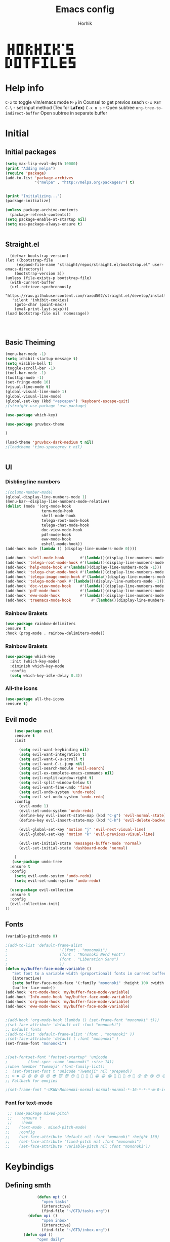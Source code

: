 #+title: Emacs config

#+AUTHOR: Horhik
#+BABEL: :cache no
#+PROPERTY: header-args:emacs-lisp :tangle init.el
#+begin_src
 █ █ █▀█ █▀▄ █ █ ▀█▀ █ █ ▀ █▀▀  
 █▀█ █ █ █▀▄ █▀█  █  █▀▄   ▀▀█  
 ▀ ▀ ▀▀▀ ▀ ▀ ▀ ▀ ▀▀▀ ▀ ▀   ▀▀▀  
█▀▄ █▀█ ▀█▀ █▀▀ ▀█▀ █   █▀▀ █▀▀
█ █ █ █  █  █▀▀  █  █   █▀▀ ▀▀█
▀▀  ▀▀▀  ▀  ▀   ▀▀▀ ▀▀▀ ▀▀▀ ▀▀▀
#+end_src
* Help info
  ~C-z~ to toggle vim/emacs mode
  ~M-p~ in Counsel to get previos seach
  ~C-x RET C-\~ - set input method (Tex for *LaTex*)
  ~C-x n s~ - Open subtree  
  ~org-tree-to-indirect-buffer~ Open subtree in separate buffer
* Initial
** Initial packages
#+begin_src emacs-lisp
  (setq max-lisp-eval-depth 10000)
  (print "Adding melpa")
  (require 'package)
  (add-to-list 'package-archives
               '("melpa" . "http://melpa.org/packages/") t)


  (print "Initializing...")
  (package-initialize)

  (unless package-archive-contents
    (package-refresh-contents))
  (setq package-enable-at-startup nil)
  (setq use-package-always-ensure t)


#+end_src
** Straight.el
#+begin_src emacs-lis
	(defvar bootstrap-version)
  (let ((bootstrap-file
       (expand-file-name "straight/repos/straight.el/bootstrap.el" user-emacs-directory))
      (bootstrap-version 5))
  (unless (file-exists-p bootstrap-file)
    (with-current-buffer
	(url-retrieve-synchronously
	 "https://raw.githubusercontent.com/raxod502/straight.el/develop/install.el"
	 'silent 'inhibit-cookies)
      (goto-char (point-max))
      (eval-print-last-sexp)))
  (load bootstrap-file nil 'nomessage))


  
#+end_src
** Basic Theiming
#+begin_src emacs-lisp
  (menu-bar-mode -1)
  (setq inhibit-startup-message t)
  (setq visible-bell t)
  (toggle-scroll-bar -1)
  (tool-bar-mode -1)
  (tooltip-mode -1)
  (set-fringe-mode 10)
  (visual-line-mode t)
  (global-visual-line-mode 1)
  (global-visual-line-mode)
  (global-set-key (kbd "<escape>") 'keyboard-escape-quit)
  ;(straight-use-package 'use-package)

  (use-package which-key)

  (use-package gruvbox-theme

  )

  (load-theme 'gruvbox-dark-medium t nil)
  ;(loadtheme 'timu-spacegrey t nil)


#+end_src
** UI

*** Disbling line numbers
#+begin_src emacs-lisp
  ;(column-number-mode)
  (global-display-line-numbers-mode 1)
  (menu-bar--display-line-numbers-mode-relative)
  (dolist (mode '(org-mode-hook
                  term-mode-hook
                  shell-mode-hook
                  telega-root-mode-hook
                  telega-chat-mode-hook
                  doc-view-mode-hook
                  pdf-mode-hook
                  eww-mode-hook
                  eshell-mode-hook))
  (add-hook mode (lambda () (display-line-numbers-mode 0))))

  (add-hook 'shell-mode-hook       #'(lambda()(display-line-numbers-mode -1)))
  (add-hook 'telega-root-mode-hook #'(lambda()(display-line-numbers-mode -1)))
  (add-hook 'help-mode-hook #'(lambda()(display-line-numbers-mode -1)))
  (add-hook 'telega-chat-mode-hook #'(lambda()(display-line-numbers-mode -1)))
  (add-hook 'telega-image-mode-hook #'(lambda()(display-line-numbers-mode -1)))
  (add-hook 'telega-mode-hook #'(lambda()(display-line-numbers-mode -1)))
  (add-hook 'doc-view-mode-hook    #'(lambda()(display-line-numbers-mode -1)))
  (add-hook 'pdf-mode-hook         #'(lambda()(display-line-numbers-mode -1)))
  (add-hook 'eww-mode-hook         #'(lambda()(display-line-numbers-mode -1)))
  (add-hook 'treemacs-mode-hook         #'(lambda()(display-line-numbers-mode -1)))
#+end_src

*** Rainbow Brakets
#+begin_src emacs-lisp
  (use-package rainbow-delimiters
  :ensure t
  :hook (prog-mode . rainbow-delimiters-mode))
#+end_src

*** Rainbow Brakets
#+begin_src emacs-lisp
  (use-package which-key
    :init (which-key-mode)
    :diminish which-key-mode
    :config
    (setq which-key-idle-delay 0.3))
#+end_src
*** All-the icons
#+begin_src emacs-lisp
  (use-package all-the-icons
  :ensure t)

#+end_src

** Evil mode
#+begin_src emacs-lisp
      (use-package evil
      :ensure t
      :init

        (setq evil-want-keybinding nil)
        (setq evil-want-integration t)
        (setq evil-want-C-u-scroll t)
        (setq evil-want-C-i-jump nil)
        (setq evil-search-module 'evil-search)
        (setq evil-ex-complete-emacs-commands nil)
        (setq evil-vsplit-window-right t)
        (setq evil-split-window-below t)
        (setq evil-want-fine-undo 'fine)
        (setq evil-undo-system 'undo-redo)
        (setq evil-set-undo-system 'undo-redo)
      :config
        (evil-mode 1)
        (evil-set-undo-system 'undo-redo)
        (define-key evil-insert-state-map (kbd "C-g") 'evil-normal-state)
        (define-key evil-insert-state-map (kbd "C-h") 'evil-delete-backward-chair-and-join)

        (evil-global-set-key 'motion "j" 'evil-next-visual-line)
        (evil-global-set-key 'motion "k" 'evil-previous-visual-line)

        (evil-set-initial-state 'messages-buffer-mode 'normal)
        (evil-set-initial-state 'dashboard-mode 'normal)

      )
     (use-package undo-tree
    :ensure t
    :config
      (setq evil-undo-system 'undo-redo)
      (setq evil-set-undo-system 'undo-redo)

    (use-package evil-collection
    :ensure t
    :config
    (evil-collection-init)
  ))
#+end_src

** Fonts
#+begin_src emacs-lisp
(variable-pitch-mode 0)

;(add-to-list 'default-frame-alist
;                       '((font . "mononoki")
;                       (font . "Mononoki Nerd Font")
;                       (font . "Liberation Sans")
;                       ))
(defun my/buffer-face-mode-variable ()
   "Set font to a variable width (proportional) fonts in current buffer"
   (interactive)
   (setq buffer-face-mode-face '(:family "mononoki" :height 100 :width semi-condensed))
   (buffer-face-mode))
(add-hook 'erc-mode-hook 'my/buffer-face-mode-variable)
(add-hook 'Info-mode-hook 'my/buffer-face-mode-variable)
(add-hook 'org-mode-hook 'my/buffer-face-mode-variable)
(add-hook 'eww-mode-hook 'my/buffer-face-mode-variable)
 

;(add-hook 'org-mode-hook (lambda () (set-frame-font "mononoki" t)))
;(set-face-attribute 'default nil :font "mononoki")
;; Default fonts
;(add-to-list 'default-frame-alist '(font . "mononoki" ))
;(set-face-attribute 'default t :font "mononoki" )
(set-frame-font "mononoki")


;(set-fontset-font "fontset-startup" 'unicode
;		  (font-spec :name "mononoki" :size 14))
;(when (member "Twemoji" (font-family-list))
;  (set-fontset-font t 'unicode "Twemoji" nil 'prepend))
;; ☺️ ☻ 😃 😄 😅 😆 😊 😎 😇 😈 😏 🤣 🤩 🤪 🥳 😁 😀 😂 🤠 🤡 🤑 🤓 🤖 😗 😚 😘 😙 😉 🤗 😍 🥰 🤤 😋 🤔 🤨 🧐 🤭 🤫 😯 🤐 😌 😖 😕 😳 😔 🤥 🥴 😮 😲 🤯 😩 😫 🥱 😪 😴 😵 ☹️ 😦 😞 😥 😟 😢 😭 🤢 🤮 😷 🤒 🤕 🥵 🥶 🥺 😬 😓 😰 😨 ;;😱 😒 😠 😡 😤 😣 😧 🤬 😸 😹 😺 😻 😼 😽 😾 😿 🙀 🙈 🙉 🙊 🤦 🤷 🙅 🙆 🙋 🙌 🙍 🙎 🙇 🙏 👯 💃 🕺 🤳 💇 💈 💆 🧖 🧘 🧍 🧎 👰 🤰 🤱 👶 🧒 👦 👧 👩 👨 🧑 🧔 🧓 👴 👵 👤 👥 👪 👫 👬 👭 👱 👳 👲 🧕 👸 🤴 🎅 🤶 🧏 🦻 🦮 🦯 🦺 🦼 🦽 🦾 🦿 🤵 👮 ;;👷 💁 💂 🕴 🕵️ 🦸 🦹 🧙 🧚 🧜 🧝 🧞 🧛 🧟 👼 👿 👻 👹 👺 👽 👾 🛸 💀 ☠️ 🕱 🧠 🦴 👁 👀 👂 👃 👄 🗢 👅 🦷 🦵 🦶 💭 🗬 🗭 💬 🗨 🗩 💦 💧 💢 💫 💤 💨 💥 💪 🗲 🔥 💡 💩 💯 
;; Fallback for emojies

;(set-frame-font "-UKWN-Mononoki-normal-normal-normal-*-16-*-*-*-m-0-iso10646-1")
#+end_src 
*** Font for text-mode
#+begin_src emacs-lisp
  ;; (use-package mixed-pitch
  ;;    :ensure t
  ;;    :hook
 ;;    (text-mode . mixed-pitch-mode)
 ;;    :config
 ;;    (set-face-attribute 'default nil :font "mononoki" :height 130)
 ;;    (set-face-attribute 'fixed-pitch nil :font "mononoki")
 ;;    (set-face-attribute 'variable-pitch nil :font "mononoki"))

#+end_src
* Keybindigs
** Defining smth
#+begin_src emacs-lisp
              (defun opt ()
                "open tasks"
                (interactive)
                (find-file "~/GTD/tasks.org"))
          (defun opi ()
                "open inbox"
                (interactive)
                (find-file "~/GTD/inbox.org"))
        (defun opd ()
              "open daily"
              (interactive)
              (find-file "~/GTD/daily.org"))
      (defun opr ()
            "open readlist"
            (interactive)
            (find-file "~/GTD/readlist.org"))
    (defun opc ()
            "open readlist"
            (interactive)
            (find-file "~/.emacs.d/config.org"))
  (defun ops ()
            "open readlist"
            (interactive)
            (find-file "~/.config/sway/config"))
(defun oph ()
          "open readlist"
          (interactive)
          (find-file "~/.config/home-manager/home.nix"))
  (defun open-shoplist ()
          "open shoplist"
          (interactive)
          (find-file "~/GTD/shoplist.org"))
  (defun open-projects ()
          "open projects"
          (interactive)
          (find-file "~/GTD/projects.org"))

#+end_src
** Basic
#+begin_src emacs-lisp


    (use-package general
      :ensure t
      :config
      (general-evil-setup t)
      (general-define-key
       :keymaps '(normal insert emacs)
       :prefix "SPC"
       :global-prefix "C-SPC"
       :non-normal-prefix "M-SPC"

       "/" 'swiper
       "b" 'counsel-switch-buffer

       "f r" '(counsel-recentf :which-key "recent files")
       "f f" '(counsel-find-file :which-key "find files")
       "f c" '(opc :which-key "open config")
       "f s" '(ops :which-key "open sway")
       "f h" '(oph :which-key "open home-manager")


       "t t" '(opt :which-key "✅Tasks")
       "t i" '(opi :which-key "📥Inbox")
       "t d" '(opd :which-key "🌄Daily")
       "t r" '(opr :which-key "📚Readlist")
       "t s" '(open-shoplist :which-key "🛒Shoplist")
       "t p" '(open-projects :which-key "📁Projects")

       "SPC" 'counsel-M-x


      "TAB" '(treemacs-select-window :which-key "focus on treemacs")

       "a" 'org-agenda


       )) 


  (general-create-definer my-leader-def
    :states 'motion
    :prefix "SPC")

#+end_src

* Org mode setup
** Basic
*** Margin setup
#+begin_src emacs-lisp
  (defun my/setup-org-margins()
    (setq visual-fill-column-center-text t)
    ;(visual-fill-column-mode t)
    (visual-line-mode t)
    )
#+end_src
*** Other
#+begin_src emacs-lisp
           (defun my/org-mode-setup()
             (auto-fill-mode 0)
             (visual-line-mode 1)
             (setq evil-auto-indent 1)
             (variable-pitch-mode 0)
             (prettify-symbols-mode +1)
             (display-line-numbers-mode 1)
             )

           (use-package org
           :ensure t

           :hook ((org-mode . my/org-mode-setup)
                    (org-mode . variable-pitch-mode)
                    (org-mode . org-indent-mode)
                    (org-mode . prettify-symbols-mode)
                    (org-mode . my/setup-org-margins)
           )
           :config
        (require 'org-habit)
        (add-to-list 'org-modules 'org-habit)
        (setq org-habit-graph-column 60)
        (setq org-treat-insert-todo-heading-as-state-change t)
        (setq org-agenda-start-with-log-mode t)
        (setq org-log-done 'time)
        (setq org-log-into-drawer t)
        (setq org-hide-emphasis-markers t)


         ;; Make sure org-indent face is available
           ;; Increase the size of various headings


           (add-hook 'org-agenda-finalize-hook #'hl-line-mode)

        ;(set-face-attribute 'org-document-title nil :font "Liberation Sans" :weight 'bold :height 1.3)

         (dolist (face '((org-level-1 . 1.0)
                         (org-level-2 . 1.0)
                         (org-level-3 . 1.0)
                         (org-level-4 . 1.0) 
                         (org-level-5 . 1.0)
                         (org-level-6 . 1.0)
                         (org-level-7 . 1.0)
                         (org-level-8 . 1.0)))
           (set-face-attribute (car face) nil :font "Liberation Sans" :weight 'bold :height (cdr face)))

        ;  ;; Ensure that anything that should be fixed-pitch in Org files appears that way
        ;  (set-face-attribute 'org-block nil :foreground nil :inherit 'fixed-pitch)
        ;  (set-face-attribute 'org-table nil  :inherit 'fixed-pitch)
        ;  (set-face-attribute 'org-formula nil  :inherit 'fixed-pitch)
        ;  (set-face-attribute 'org-code nil   :inherit '(shadow fixed-pitch))
        ;  (set-face-attribute 'org-indent nil :inherit '(org-hide fixed-pitch))
        ; (set-face-attribute 'org-verbatim nil :inherit '(shadow fixed-pitch))
        ; (set-face-attribute 'org-special-keyword nil :inherit '(font-lock-comment-face fixed-pitch))
        ; (set-face-attribute 'org-meta-line nil :inherit '(font-lock-comment-face fixed-pitch))
        ; (set-face-attribute 'org-checkbox nil :inherit 'fixed-pitch)

            (setq org-agenda-files 
                                     '(
                                     "~/GTD/daily.org"
                                     "~/GTD/tasks.org"
                                     "~/GTD/inbox.org"
                                     "~/GTD/done.org"
                                     "~/GTD/projects.org"
                                     "~/GTD/backlog.org"
                                     "~/GTD/calendar.org"
                                     "~/GTD/watchlist.org"
                                     "~/GTD/readlist.org"
                  )) 
            (setq org-image-actual-width (list 550))
           ;; Get rid of the background on column views
  ;         (set-face-attribute 'org-column nil :background nil)
  ;         (set-face-attribute 'org-column-title nil :background nil)
           ;(setq org-src-fontify-natively t)
           (setq org-agenda-start-with-log-mode t) 
             (setq org-log-done 'time) 
             (setq org-log-into-drawer t)
             (setq org-todo-keyword-faces '(("TODO" . org-warning) 
                                            ("STARTED" . "yellow") 
                                            ("DREAM" . "pink") 
                                            ("PJ" . "pink") 
                                            ("IDEA" . "gold") 
                                            ("MUSIC" . "violet") 
                                            ("READ" . "violet") 
                                            ("NEXT" . "red") 
                                            ("ARTICLE" . "lightblue") 
                                            ("CANCELED" . 
                                             (:foreground "blue" 
                                                          :weight bold))))

             (setq org-todo-keywords '((sequence "INBOX(i)" "PJ(p)" "TODO(t)" "NEXT(n)" "CAL(c)" "WAIT(w@/!)" "|" "DONE(d!)" "CANC(k@)") 
                                       (sequence "IDEA(I)" "DREAM(D)" "READ(R)" "MUSIC(M)" "|" "DONE(d!)" "CANC(k@)")
                                       ))
           (setq org-agenda-custom-commands org-agenda-settings)
    (setq org-refile-targets
      '((("~/GTD/tasks.org") :maxlevel . 2)
        (("~/GTD/projects.org") :maxlevel . 2)
        (("~/GTD/backlog.org") :maxlevel . 1)
        (("~/GTD/done.org") :maxlevel . 1)
        ))


        )

        (defun org-habit-streak-count ()
        (point-min)
        (while (not (eobp))
          (when (get-text-property (point) 'org-habit-p)
            (let ((count (count-matches
                          (char-to-string org-habit-completed-glyph)
                          (line-beginning-position) (line-end-position))))
              (end-of-line)
              (insert (number-to-string count))))
            (forward-line 1)))
      (add-hook 'org-agenda-finalize-hook 'org-habit-streak-count)

           (use-package org-bullets
           :after (org)
           :hook (
              (org-mode . org-bullets-mode )
              (org-mode . org-indent-mode )

            )

           )
         (require 'general)
         (evil-define-key 'normal org-mode-map (kbd "<tab>") #'org-cycle)
         (general-def org-mode-map
             "TAB" 'org-cycle
         )
#+end_src
** Org Download
#+begin_src emacs-lisp
    (use-package org-download
    :ensure t
    :after org
    :bind
       (:map org-mode-map
         (("s-Y" . org-download-screenshot)
          ("s-y" . org-download-yank)))
 
    :config
        (setq-default org-download-image-dir ".")

    )
  (general-define-key
           :keymaps '(normal insert emacs)
           :prefix "SPC"
           :global-prefix "C-SPC"
           :non-normal-prefix "M-SPC"
      "n s Y" '(org-download-screenshot :which-key "Download screenshot")
      "n s y" '(org-download-yank :which-key "Download yank")
      )
#+end_src
** Org agenda commands
#+begin_src emacs-lisp
    (defun air-org-skip-subtree-if-priority (priority)
      "Skip an agenda subtree if it has a priority of PRIORITY.

    PRIORITY may be one of the characters ?A, ?B, or ?C."
      (let ((subtree-end (save-excursion (org-end-of-subtree t)))
            (pri-value (* 1000 (- org-lowest-priority priority)))
            (pri-current (org-get-priority (thing-at-point 'line t))))
        (if (= pri-value pri-current)
            subtree-end
          nil)))
  (defun air-org-skip-subtree-if-habit ()
    "Skip an agenda entry if it has a STYLE property equal to \"habit\"."
    (let ((subtree-end (save-excursion (org-end-of-subtree t))))
      (if (string= (org-entry-get nil "STYLE") "habit")
          subtree-end
        nil)))
       (setq org-agenda-settings '(
          ("D" "Daily agenda and all TODOs"
           ((tags "PRIORITY=\"A\""
                  ((org-agenda-skip-function '(org-agenda-skip-entry-if 'todo 'done))
                   (org-agenda-overriding-header "High-priority unfinished tasks:")))
            (agenda "" ((org-agenda-ndays 1)))
            (alltodo ""
                     ((org-agenda-skip-function '(or (air-org-skip-subtree-if-habit)
                                                     (air-org-skip-subtree-if-priority ?A)
                                                     (org-agenda-skip-if nil '(scheduled deadline))))
                      (org-agenda-overriding-header "ALL normal priority tasks:"))))
           ((org-agenda-compact-blocks t)))
         ("d" "Dashboard 📜"
          (
           (agenda ""        ((org-deadline-warning-days 14))) 
           (tags "@morning"  ((org-agenda-overriding-header "Eat the Frog 🐸"))) 
           (tags "today/NEXT"  ((org-agenda-overriding-header "Today Tasks 🌅"))) 
           (todo "NEXT"      ((org-agenda-overriding-header "Next Tasks ⏩"))) 
           (todo "WAIT"      ((org-agenda-overriding-header "Waiting tasks ⏰"))) 
           (todo "PJ"   ((org-agenda-overriding-header "Active Projects ")))
           (todo "MUSIC"   ((org-agenda-overriding-header "Music 🎹")))
           (todo "INBOX"     ((org-agenda-overriding-header "Inbox 📥"))) 
          ))


         ("w" "Wait Tasks ⏰"
          (todo "WAIT"      ((org-agenda-overriding-header "Wait Tasks")))
          (todo "NEXT"      ((org-agenda-overriding-header "Wait Tasks")))
         )
         ("c" "Dated Tasks   📅" ((todo "CAL" ((org-agenda-overriding-header "Dated Tasks")))))

         ("S" "Somewhen ⌛" ((todo "TODO" ((org-agenda-overriding-header "Somewhen ")))))
         ("R" "Read list  📚" tags-todo "+readlist")
         ("W" "Watch list   🎦" tags-todo "+watchlist")
         ("I" "Ideas 💡" tags-todo "+idea")
         ("M" "Music 🎹" tags-todo "+music")
         ("P" "petprojects 🐕" tags-todo "+petproject")
         ("B" "Things to buy  🛍" tags-todo "+shoplist")
         ("sd" "Do Today 🌄" tags-todo "+today/NEXT"   ((org-agenda-overriding-header "Today 🌄")))

         ;; My state/contexts
         ("s" . "My State and contexts")
         ("st" "Tired 🥱" tags-todo "+@tired/NEXT"    ((org-agenda-overriding-header "Tired 🥱")))
         ("sh" "At home🏠" tags-todo "+@home/NEXT"     ((org-agenda-overriding-header "At home🏠")))
         ("sc" "By a computer 💻" tags-todo "+@computer/NEXT" ((org-agenda-overriding-header "By a computer 💻")))
         ("ss" "On studies 🏫" tags-todo "+@uni/NEXT"   ((org-agenda-overriding-header "On studies 🏫")))
         ("sK" "In Kwork 🧑 🛋️  " tags-todo "+@kwork/NEXT"   ((org-agenda-overriding-header "In Kwork 🧑‍💻  🛋️   ")))
         ("so" "Online 🌐" tags-todo "+@online/NEXT"   ((org-agenda-overriding-header "Online 🌐")))
         ("sO" "‍Outdoors🚶‍" tags-todo "+@outdoors/NEXT" ((org-agenda-overriding-header "‍Outdoors🚶‍")))
         ("sT" "To takeaway 👝 " tags-todo "+takeaway"  ((org-agenda-overriding-header "To takeaway 👝 ")))

         ("F" "FROGS!" tags-todo "quack"  ((org-agenda-overriding-header "🐸🐸🐸🐸🐸🐸")))
          ("h" "💪 Daily habits 💪" 
              ((agenda ""))
              ((org-agenda-show-log t)
               (org-agenda-ndays 3)
               (org-agenda-log-mode-items '(state))
               (org-agenda-skip-function '(org-agenda-skip-entry-if 'notregexp "Habit")))
               )
          
           ("H" "💪Habits!💪🏻  " tags-todo "+Habit"  ((org-agenda-overriding-header "Habits 💪")))

       )

            ;; other commands here

     )

#+end_src

#+RESULTS:
: ((D Daily agenda and all TODOs ((tags PRIORITY="A" ((org-agenda-skip-function '(org-agenda-skip-entry-if 'todo 'done)) (org-agenda-overriding-header High-priority unfinished tasks:))) (agenda  ((org-agenda-ndays 1))) (alltodo  ((org-agenda-skip-function '(or (air-org-skip-subtree-if-habit) (air-org-skip-subtree-if-priority 65) (org-agenda-skip-if nil '(scheduled deadline)))) (org-agenda-overriding-header ALL normal priority tasks:)))) ((org-agenda-compact-blocks t))) (d Dashboard 📜 ((agenda  ((org-deadline-warning-days 14))) (tags @morning ((org-agenda-overriding-header Eat the Frog 🐸))) (tags today/NEXT ((org-agenda-overriding-header Today Tasks 🌅))) (todo NEXT ((org-agenda-overriding-header Next Tasks ⏩))) (todo WAIT ((org-agenda-overriding-header Waiting tasks ⏰))) (todo PJ ((org-agenda-overriding-header Active Projects ))) (todo INBOX ((org-agenda-overriding-header Inbox 📥))))) (w Wait Tasks ⏰ (todo WAIT ((org-agenda-overriding-header Wait Tasks))) (todo NEXT ((org-agenda-overriding-header Wait Tasks)))) (c Dated Tasks   📅 ((todo CAL ((org-agenda-overriding-header Dated Tasks))))) (S Somewhen ⌛ ((todo TODO ((org-agenda-overriding-header Somewhen ))))) (R Read list  📚 tags-todo +readlist) (W Watch list   🎦 tags-todo +watchlist) (I Ideas 💡 tags-todo +idea) (P petprojects 🐕 tags-todo +petproject) (B Things to buy  🛍 tags-todo +shoplist) (sd Do Today 🌄 tags-todo +today/NEXT ((org-agenda-overriding-header Today 🌄))) (s . My State and contexts) (st Tired 🥱 tags-todo +@tired/NEXT ((org-agenda-overriding-header Tired 🥱))) (sh At home🏠 tags-todo +@home/NEXT ((org-agenda-overriding-header At home🏠))) (sc By a computer 💻 tags-todo +@computer/NEXT ((org-agenda-overriding-header By a computer 💻))) (ss On studies 🏫 tags-todo +@uni/NEXT ((org-agenda-overriding-header On studies 🏫))) (sK In Kwork 🧑 🛋️   tags-todo +@kwork/NEXT ((org-agenda-overriding-header In Kwork 🧑‍💻  🛋️   ))) (so Online 🌐 tags-todo +@online/NEXT ((org-agenda-overriding-header Online 🌐))) (sO ‍Outdoors🚶‍ tags-todo +@outdoors/NEXT ((org-agenda-overriding-header ‍Outdoors🚶‍))) (sT To takeaway 👝  tags-todo +takeaway ((org-agenda-overriding-header To takeaway 👝 ))) (F FROGS! tags-todo quack ((org-agenda-overriding-header 🐸🐸🐸🐸🐸🐸))) (h 💪 Daily habits 💪 ((agenda )) ((org-agenda-show-log t) (org-agenda-ndays 3) (org-agenda-log-mode-items '(state)) (org-agenda-skip-function '(org-agenda-skip-entry-if 'notregexp Habit)))) (H 💪Habits!💪🏻   tags-todo +Habit ((org-agenda-overriding-header Habits 💪))))

** Org Fonts
*** fonts mazafaka
#+begin_src emacs-lisp
    (set-face-attribute 'default nil
                        :family "mononoki"
                        :height 110
                        :weight 'normal
                        :width 'normal)
#+end_src
* PDF Tools
  #+begin_src emacs-lisp



    (use-package pdf-tools
      :ensure t
      :defer t
      )
        ;;(:host github :repo "https://git.savannah.gnu.org/cgit/emacs/elpa.git" :branch "main" :files ("*.el" "out"))
      ;:demand t
      ;:load-path "~/.emacs.d/elpa/org-9.5.4/"
      ;(org-bullets-mode t) 
      ;(org-indent-mode t)
      ;(setq org-ellipsis " ▸" org-hide-emphasis-markers t org-src-ontify-natively t
      ;      org-src-tab-acts-natively t org-edit-src-content-indentation 2 org-hide-block-startup nil
      ;      org-src-preserve-indentation nil org-startup-folded 'content org-cycle-separator-lines 2) 
      #+end_src

      #+RESULTS:

* Image tools
#+begin_src emacs-lisp
  ;; Enable converting external formats (ie. webp) to internal ones
  (setq image-use-external-converter t)

  (use-package swiper)
#+end_src

#+RESULTS:
: t

** Org Tempo
#+begin_src emacs-lisp
(use-package tempo
  :ensure t)
#+end_src

** Keybindings
#+begin_src emacs-lisp
  (general-define-key
         :keymaps '(normal insert emacs)
         :prefix "SPC"
         :global-prefix "C-SPC"
         :non-normal-prefix "M-SPC"

    "o t" '(counsel-org-tag :which-key "insert tag")
    "o l" '(counsel-org-link :which-key "insert tag")
  )
#+end_src

** Modeline
#+begin_src emacs-lisp


(use-package doom-modeline
  :ensure t
  :init (doom-modeline-mode 1)
  :custom ((doom-modeline-height 15)))
#+end_src

** Org-ref
#+begin_src emacs-lisp

(use-package org-ref
  :ensure t
)
#+end_src
* Ivy
#+begin_src emacs-lisp

    (use-package ivy
      :ensure t
      :bind (("C-s" . swiper)
             :map ivy-minibuffer-map
             ("TAB" . ivy-alt-done)	
             ("C-l" . ivy-alt-done)
             ("C-j" . ivy-next-line)
             ("C-k" . ivy-previous-line)
             :map ivy-switch-buffer-map
             ("C-k" . ivy-previous-line)
             ("C-l" . ivy-done)
             ("C-d" . ivy-switch-buffer-kill)
             :map ivy-reverse-i-search-map
             ("C-k" . ivy-previous-line)
             ("C-d" . ivy-reverse-i-search-kill))

      :config
      (ivy-mode 1)

  )
  (use-package amx
  :ensure t
  :init (amx-mode 1)) 
#+end_src
** Ivy Frame and Counsel
#+begin_src emacs-lisp
  (use-package ivy-posframe)
  (use-package counsel
    :ensure t
    :bind (
          ("M-x" . counsel-M-x)
          ("C-x b" . counsel-buffer-or-recentf)
          ("C-x C-b" . counsel-switch-buffer)
          ("C-x C-f" . counsel-find-file)
          :map minibuffer-local-map
          ("C-x r" . 'counsel-minibuffer-history)))
  (setq ivy-posframe-display-functions-alist '((t . ivy-posframe-display-at-frame-center)))
  ;; (setq ivy-posframe-display-functions-alist '((t . ivy-posframe-display-at-window-center)))
  ;; (setq ivy-posframe-display-functions-alist '((t . ivy-posframe-display-at-frame-bottom-left)))
  ;; (setq ivy-posframe-display-functions-alist '((t . ivy-posframe-display-at-window-bottom-left)))
  ;; (setq ivy-posframe-display-functions-alist '((t . ivy-posframe-display-at-frame-top-center)))

  ;;:after (ivy)
  ;;:config
(require 'ivy-posframe)
;; Different command can use different display function.
(setq ivy-posframe-display-functions-alist
      '((swiper          . ivy-posframe-display-at-point)
        (complete-symbol . ivy-posframe-display-at-point)
        (counsel-M-x     . ivy-posframe-display)
        (org-roam-node-find     . ivy-posframe-display)
        (org-roam-tag-add     . ivy-posframe-display)
        (org-roam-tag-remove     . ivy-posframe-display)
        (org-roam-node-insert     . ivy-posframe-display)
        (org-roam-node-insert     . ivy-posframe-display)
        (org-roam-tag-add     . ivy-posframe-display)
        (org-roam-tag-remove     . ivy-posframe-display)
        (t               . ivy-posframe-display)))
(ivy-posframe-mode 1)
#+end_src
** Ivy Rich
#+begin_src emacs-lisp
      (use-package all-the-icons-ivy-rich
        :ensure t
        :init (all-the-icons-ivy-rich-mode 1)
        :config
        (setq all-the-icons-ivy-rich-icon t)
        (setq all-the-icons-ivy-rich-color-icon t)
        (setq all-the-icons-ivy-rich-project t)
        (setq all-the-icons-ivy-rich-field-width 80)
        ;(setq inhibit-compacting-font-caches t)
    )

      (use-package ivy-rich
        :ensure t
        :init (ivy-rich-mode 1)
        :config
        (defun ivy-rich-counsel-find-file-truename (candidate)
        (let ((type (car (file-attributes (directory-file-name (expand-file-name candidate ivy--directory))))))
          (if (stringp type)
              (concat "-> " (expand-file-name type ivy--directory))
            "")))
  (setq ivy-rich-display-transformers-list
        '(ivy-switch-buffer
          (:columns
           ((ivy-rich-switch-buffer-icon (:width 2))
            (ivy-rich-candidate (:width 30))
            (ivy-rich-switch-buffer-size (:width 7))
            (ivy-rich-switch-buffer-indicators (:width 4 :face error :align right))
            (ivy-rich-switch-buffer-major-mode (:width 12 :face warning))
            (ivy-rich-switch-buffer-project (:width 15 :face success))
            (ivy-rich-switch-buffer-path (:width (lambda (x) (ivy-rich-switch-buffer-shorten-path x (ivy-rich-minibuffer-width 0.3))))))
           :predicate
           (lambda (cand) (get-buffer cand)))))

        )

#+end_src

** Company 
#+begin_src emacs-lisp
    (use-package company
    :ensure t
    :config
    (company-mode 1)
    (add-hook 'after-init-hook 'global-company-mode)
    (setq company-backends '((company-capf :with company-yasnippet)))
    )
    

#+end_src
* Snippets
#+begin_src emacs-lisp
      (use-package yasnippet
        :ensure t
        :config
        (yas-reload-all)
        (add-hook 'prog-mode-hook 'yas-minor-mode)
        (add-hook 'text-mode-hook 'yas-minor-mode)
        (add-hook 'org-mode-hook 'yas-minor-mode)


    )
        (setq yas-snippet-dirs
              '("~/.emacs.d/snippets"                 ;; personal snippets
                ))


#+end_src

* Org Roam 
** Basic
#+begin_src 
      (use-package org-roam
        ;(org-roam-directory (file-truename default-folder))
        :bind (("C-c n l" . org-roam-buffer-toggle)
               ("C-c n f" . org-roam-node-find)
               ("C-c n g" . org-roam-graph)
               ("C-c n i" . org-roam-node-insert)
               ("C-c n c" . org-roam-capture)
               ;; Dailies
               ("C-c n j" . org-roam-dailies-capture-today)

               ;; Tags
               ("C-c t a" . org-roam-tag-add)
               ("C-c t r" . org-roam-tag-remove)

    )

        :config
        ;; If you're using a vertical completion framework, you might want a more informative completion interface
        (setq org-roam-completion-everywhere t)
        (setq org-roam-node-display-template (concat "${title:*} " (propertize "${tags:10}" 'face 'org-tag)))
        ;; If using org-roam-protocol
        (require 'org-roam-protocol)
        (require 'org-roam-export)

          ;(setq org-roam-db-location    "~/Notes/org-roam.db")
         (org-roam-directory "~/Notes")
         (org-roam-dailies-directory "~/Notes/journals/")

         (org-roam-capture-templates
          '(("d" "default" plain
             "%?" :target
             (file+head "pages/${slug}.org" "#+title: ${title}\n")
             :unnarrowed t)))

  )

#+end_src
** Org-roam UI
#+begin_src emacs-lisp
   (use-package org-roam-ui
       :after org-roam
   ;;         normally we'd recommend hooking orui after org-roam, but since org-roam does not have
   ;;         a hookable mode anymore, you're advised to pick something yourself
   ;;         if you don't care about startup time, use
             ;;  :hook (after-init . org-roam-ui-mode)
       :config

       (setq org-roam-ui-sync-theme t
             org-roam-ui-follow t
             org-roam-ui-update-on-save t
             org-roam-ui-open-on-start t))
#+end_src
** ORG roam keybindings
#+begin_src emacs-lisp
  (general-define-key
         :keymaps '(normal insert emacs)
         :prefix "SPC"
         :global-prefix "C-SPC"
         :non-normal-prefix "M-SPC"

    "n f" '(org-roam-node-find :which-key "Find Node")
    "n i" '(org-roam-node-insert :which-key "Insert Node")
    "n b" '(org-roam-buffer-toggle :which-key "Toggle buffer")
    "n c" '(org-roam-capture :which-key "Capture")
    "n d t" '(org-roam-dailies-goto-today :which-key "Today")
    "n d T" '(org-roam-dailies-goto-tomorrow :which-key "Tomorrow")
    "n d y" '(org-roam-dailies-goto-yesterday :which-key "Yesterday")
    "l b" '(list-bookmarks :which-key "List bookmarks")
    "n t a" '(org-roam-tag-add :which-key "Add tag")
    "n t r" '(org-roam-tag-remove :which-key "Remove tag")
    "n s Y" '(org-download-screenshot :which-key "Download screenshot")
    "n s y" '(org-download-yank :which-key "Download yank")
    "n s c" '(org-download-clipboard :which-key "Past from clipboard")

    )
#+end_src
** Bibtex
#+begin_src exports: no
(use-package org-roam-bibtex
  :ensure t
  :after org-roam
  :config
  (require 'org-ref)) ; optional: if using Org-ref v2 or v3 citation links
#+end_src

* Treemacs (File tree)

** Icons
#+begin_src emacs-lisp
      (use-package all-the-icons
          :ensure t
          )
(use-package treemacs-all-the-icons
        :ensure t
        )

  (use-package treemacs-nerd-icons
      :config
      (treemacs-load-theme "nerd-icons"))
#+end_src
** tree
#+begin_src emacs-lisp
   (use-package treemacs
    :config
    (treemacs-load-all-the-icons-with-workaround-font "Hermit")

  (general-define-key
     :keymaps 'treemacs-mode-map

      "C-c C-d" '(treemacs-delete-file :which-key "delete file")
      "C-c C-c" '(treemacs-create-dir :which-key "create dir")
      "C-c C-f" '(treemacs-create-file :which-key "create file")
      "C-c SPC" '(treemacs-select-window :which-key "focus on treemacs")
     ;; Add more keybindings as needed
     )
  )
#+end_src
** keybindings
#+begin_src emacs-lisp
  (general-define-key
           :keymaps '(treemacs)
           :prefix "t"
           :global-prefix "C-SPC"
           :non-normal-prefix "M-SPC"

      "d" '(treemacs-delete-file :which-key "delete file")
      "c" '(treemacs-create-dir :which-key "create dir")
    )
#+end_src

* Projectile
** Basic
#+begin_src  emacs-lisp
  (use-package projectile
    :ensure t
    :diminish projectile-mode
    :config (projectile-mode)
    :custom ((projectile-completion-system 'ivy))
    :bind-keymap
    ("C-c p" . projectile-command-map)
    :init
    ;; NOTE: Set this to the folder where you keep your Git repos!
    (when (file-directory-p "~/Projects/Code")
      (setq projectile-project-search-path '("~/Projects/Code")))
    (setq projectile-switch-project-action #'projectile-dired))

  (use-package counsel-projectile
    :ensure t
    :config (counsel-projectile-mode))

#+end_src
* Magit
** Basic
#+begin_src emacs-lisp
  
    ;(use-package magit
    ;  :custom
    ;  (magit-display-buffer-function #'magit-display-buffer-same-window-except-diff-v1)
    ;  )

#+end_src

* LaTeX Ninja 🥷 
** Basic
#+begin_src emacs-lisp
  (use-package cdlatex
    :ensure t
    :after org
    :config
    (add-hook 'org-mode-hook 'org-cdlatex-mode)
    (setq org-format-latex-options (plist-put org-format-latex-options :scale 1.0))
    (setq org-preview-latex-default-process 'dvisvgm) ;No blur when scaling
    (defun my/text-scale-adjust-latex-previews ()
      "Adjust the size of latex preview fragments when changing the
  buffer's text scale."
      (pcase major-mode
        ('latex-mode
         (dolist (ov (overlays-in (point-min) (point-max)))
           (if (eq (overlay-get ov 'category)
                   'preview-overlay)
               (my/text-scale--resize-fragment ov))))
        ('org-mode
         (dolist (ov (overlays-in (point-min) (point-max)))
           (if (eq (overlay-get ov 'org-overlay-type)
                   'org-latex-overlay)
               (my/text-scale--resize-fragment ov))))))

    (defun my/text-scale--resize-fragment (ov)
      (overlay-put
       ov 'display
       (cons 'image
             (plist-put
              (cdr (overlay-get ov 'display))
              :scale (+ 1.2 (* 0.25 text-scale-mode-amount))))))

    (add-hook 'text-scale-mode-hook #'my/text-scale-adjust-latex-previews)
    )

#+end_src
** Live Preview
#+begin_src emacs-lisp
  (use-package org-fragtog
    :ensure t
    :config
    (add-hook 'org-mode-hook 'org-fragtog-mode)
  )
#+end_src
** Exporting to latex
#+begin_src emacs-lisp
  (with-eval-after-load 'ox-latex
    (add-to-list 'org-latex-classes
                 '("org-plain-latex"
                   "\\documentclass{article}
                  [NO-DEFAULT-PACKAGES]
                  [PACKAGES]
                  [EXTRA]"
                   ("\\section{%s}" . "\\section*{%s}")
                   ("\\subsection{%s}" . "\\subsection*{%s}")
                   ("\\subsubsection{%s}" . "\\subsubsection*{%s}")
                   ("\\paragraph{%s}" . "\\paragraph*{%s}")
                   ("\\subparagraph{%s}" . "\\subparagraph*{%s}"))))
                     
#+end_src
** TItle


*Format strings elements:*
- =%a= for AUTHOR keyword
- =%t= for TITLE keyword
- =%s= for SUBTITLE keyword
- =%k= for KEYWORDS line
- =%d= for DESCRIPTION line
- =%c= for CREATOR line
- =%l= for Language keyword
- =%L= for capitalized language keyword
- =%D= for DATE keyword
#+begin_src emacs-lisp
    (setq org-latex-title-command "\\begin{titlepage}
     \\begin{center}
         \\vspace*{1cm}

         \\textbf{%t}

         \\vspace{0.5cm}
          %s

         \\vspace{1.5cm}

         \\textbf{%a}

         \\vfill

         Преподователь: Токтамысов Сакен Жаугаштович 

         \\vspace{0.8cm}


         Российский Университет Дружбы народов

         Факультет физико-математических и естественных наук
  
         Москва,Россия, 2023


     \\end{center}
  \\end{titlepage}
  ")
#+end_src
* Org-roam
#+begin_src emacs-lisp
    (setq org-roam-directory "~/Notes/pages")
    (setq org-roam-db-location "~/Notes/notes.org")
    (setq org-roam-dailies-directory "~/Notes/journals/")
  (setq org-roam-mode-sections
        (list #'org-roam-backlinks-section
              #'org-roam-reflinks-section
              #'org-roam-unlinked-references-section
              ))

  (add-to-list 'display-buffer-alist
             '("\\*org-roam\\*"
               (display-buffer-in-side-window)
               (side . right)
               (window-width . 0.33)
               (window-parameters . (
                                     (no-delete-other-windows . t)))))



#+end_src

* Programming
** LSP
#+begin_src emacs-lisp
    (use-package lsp-mode
      :ensure t
      :commands lsp
      :custom
      ;; what to use when checking on-save. "check" is default, I prefer clippy
      (lsp-rust-analyzer-cargo-watch-command "clippy")
      (lsp-eldoc-render-all t)
      (lsp-idle-delay 1.6)
      ;; enable / disable the hints as you prefer:
      (lsp-rust-analyzer-server-display-inlay-hints t)
      (lsp-rust-analyzer-display-lifetime-elision-hints-enable "skip_trivial")
      (lsp-rust-analyzer-display-chaining-hints t)
      (lsp-rust-analyzer-display-lifetime-elision-hints-use-parameter-names nil)
      (lsp-rust-analyzer-display-closure-return-type-hints t)
      (lsp-rust-analyzer-display-parameter-hints nil)
      (lsp-rust-analyzer-display-reborrow-hints nil)
      :config
      (add-hook 'lsp-mode-hook 'lsp-ui-mode))

    (use-package lsp-ui
      :ensure t
      :commands lsp-ui-mode
      :custom
      ;(lsp-ui-peek-always-show t)
      ;(lsp-ui-sideline-show-hover t)

      (lsp-ui-doc-enable nil)
      :config
      (setq lsp-ui-sideline-enable nil)
      (setq lsp-ui-doc-enable t)
      )

#+end_src
** Rust
#+begin_src emacs-lisp
  (defun rk/rustic-mode-hook ()
    ;; so that run C-c C-c C-r works without having to confirm, but don't try to/
    ;; save rust buffers that are not file visiting. Once
    ;; https://github.com/brotzeit/rustic/issues/253 has been resolved this should
    ;; no longer be necessary.
    (when buffer-file-name
      (setq-local buffer-save-without-query t)))

  (use-package rustic
    :ensure t
    :bind (:map rustic-mode-map
                ("M-j" . lsp-ui-imenu)
                ("M-?" . lsp-find-references)
                ("C-c C-c l" . flycheck-list-errors)
                ("C-c C-c a" . lsp-execute-code-action)
                ("C-c C-c r" . lsp-rename)
                ("C-c C-c q" . lsp-workspace-restart)
                ("C-c C-c Q" . lsp-workspace-shutdown)
                ("C-c C-c s" . lsp-rust-analyzer-status))
    :config
    ;; uncomment for less flashiness
    ;; (setq lsp-eldoc-hook nil)
    ;; (setq lsp-enable-symbol-highlighting nil)
    ;; (setq lsp-signature-auto-activate nil)

    ;; comment to disable rustfmt on save
    (setq rustic-format-on-save t)
    ;(setq lsp-rust-analyzer-server-display-inlay-hints t)
    (add-hook 'rustic-mode-hook 'rk/rustic-mode-hook))


#+end_src

** Flycheck
#+begin_src emacs-lisp
(use-package flycheck :ensure t)
#+end_src

** TypeScript
#+begin_src emacs-lisp
    (require 'lsp-mode)
    (add-hook 'typescript-mode-hook 'lsp-deferred)
    (add-hook 'javascript-mode-hook 'lsp-deferred)

    (use-package typescript-mode
      :ensure t
      )
#+end_src
** Rust
** C++
#+begin_src emacs-lisp
(which-key-mode)
(add-hook 'c-mode-hook 'lsp)
(add-hook 'c++-mode-hook 'lsp)
#+end_src
** Haskell
#+begin_src emacs-lisp
  (use-package haskell-mode
    :ensure t
    )
#+end_src
#+begin_src emacs-lisp
   (setq telega-server-libs-prefix "/nix/store/pxgbyi8a3ngxnvn2xpkirrvf41645n58-tdlib-1.8.10")
   (eval-after-load "company"
  '(add-to-list 'company-backends '(company-capf)))
  (setq debug-on-error t)
#+end_src

* Orb Publish
*** Setting up variables
#+begin_src emacs-lisp

    (setq blog-path "~/Code/Blog/")
    (setq blog-static-path "~/Code/Blog/html/")
    (setq blog-content-path "~/Code/Blog/pages/")
    (setq kb-static-path "~/Notes/html")
    (setq kb-content-path "~/Notes/pages/")
    (setq kb-static-path "~/Notes/html/daily")
    (setq kb-content-path "~/Notes/journals/")
    (setq blog-templates "~/Code/Blog/assets/templates/")
    (setq org-publish-sitemap-sort-files 'anti-chronologically)
  (setq org-export-with-section-numbers nil)
#+end_src
*** Custom sections
#+begin_src emacs-lisp
  (defvar this-date-format "%b %d, %Y")
  (defun blog/html-postamble (plist)
      "PLIST."
      (concat (format
               (with-temp-buffer
                 (insert-file-contents (concat blog-templates "postamble.html")) (buffer-string))
               (format-time-string this-date-format (plist-get plist :time)) (plist-get plist :creator))))

    (defun blog/html-preamble (plist)
    "PLIST: An entry."
    (if (org-export-get-date plist this-date-format)
        (plist-put plist
                   :subtitle (format "Published on %s by %s."
                                     (org-export-get-date plist this-date-format)
                                     (car (plist-get plist :author)))))
    ;; Preamble
    (with-temp-buffer
      (insert-file-contents (concat blog-templates "preamble.html")) (buffer-string)))

  (defun blog/html-index-preamble (plist)
    "PLIST: An entry."
    (if (org-export-get-date plist this-date-format)
        (plist-put plist
                   :subtitle (format "Published on %s by %s."
                                     (org-export-get-date plist this-date-format)
                                     (car (plist-get plist :author)))))
    ;; Preamble
    (with-temp-buffer
      (insert-file-contents (concat blog-templates "index-preamble.html")) (buffer-string)))

#+end_src
*** Sitemap
**** Sitemap format entry
#+begin_src emacs-lisp
  (defun me/org-sitemap-format-entry (entry style project)
    "Format posts with author and published data in the index page.

ENTRY: file-name
STYLE:
PROJECT: `posts in this case."
    (cond ((not (directory-name-p entry))
           (format "*[[file:%s][%s]]*
                 #+HTML: <p class='pubdate'>by %s on %s.</p>"
                   entry
                   (org-publish-find-title entry project)
                   (car (org-publish-find-property entry :author project))
                   (format-time-string this-date-format
                                       (org-publish-find-date entry project))))
          ((eq style 'tree) (file-name-nondirectory (directory-file-name entry)))
          (t entry)))
#+end_src
**** Sitemap function Music
#+begin_src emacs-lisp
  (setq me/music-preamble-path "./.music-preamble.org")
  (defun me/org-sitemap-music-function (title list)
    "Takes path of other file to include into index.org before an index"
    "Generate the sitemap (Blog Music Page)"
    (concat "#+TITLE: " title "\n" 
            "#+INCLUDE:" me/music-preamble-path "\n" 
            (string-join (mapcar #'car (cdr list)) "\n\n"))

    )



#+end_src
*** Preambles and postambles
#+begin_center emacs-lisp
(setq index-preamble "<section>
                 <div> <h3> Segmentation Fail. Horhik's blog </h3></div>
      <div><ul>
        <li><a href='./posts/index.html'>Posts</a></li>
        <li><a href='./portfolio/index.html'>Portfolio</a></li>
        <li><a href='./about/index.html'>About</a></li>
        <li><a href='./donate/index.html'>Donate</a></li>
        <li><a href='./projects/index.html'>Projects</a></li>
       </ul></div>
                </section>")
(setq inner-preamble "<header>
                 <div> <h3> <a href='../index.html'>Horhik's blog </a></h3></div>
      <div><ul>
        <li><a href='../posts/index.html'>Posts</a></li>
        <li><a href='../portfolio/index.html'>Portfolio</a></li>
        <li><a href='../about/index.html'>About</a></li>
        <li><a href='../donate/index.html'>Donate</a></li>
        <li><a href='../projects/index.html'>Projects</a></li>
       </ul></div>
                </header>")

(setq site-postamble "<footer><p>
               <b> This site is made by Horhik and all contens are under CC I forgot full license name </b>
             </p></footer>")
(setq org-html-preamble-format `(("en", inner-preamble)))    
(setq org-html-postamble-format `(("en", site-postamble)))                
#+end_center
*** list
#+begin_src emacs-lisp
    (require 'ox-publish)


    (setq org-publish-project-alist
          `(
            ("blogposts"
             :base-directory ,(concat blog-content-path "posts")
             :base-extension "org"
             :publishing-directory ,(concat blog-static-path "posts")
             :publishing-function org-html-publish-to-html
             :recursive t
             :headline-levels 8             
             :html-preamble blog/html-preamble
             :html-postamble blog/html-postamble
             :auto-sitemap t
             :sitemap-format-entry me/org-sitemap-format-entry
             :sitemap-filename "index.org"
             :sitemap-title "Blog Index"         
             :with-tags t
             :with-toc t
             :section-numbers: nil
             :table-of-contents t
             :html-head-include-default-style nil
             )
            ("portfolio"
             :base-directory ,(concat blog-content-path "portfolio")
             :base-extension "org"
             :publishing-directory ,(concat blog-static-path "portfolio")
             :publishing-function org-html-publish-to-html
             :recursive t
             :headline-levels 8             
             :html-preamble blog/html-preamble
             :html-postamble blog/html-postamble
             :auto-sitemap t
             :sitemap-format-entry me/org-sitemap-format-entry
             :sitemap-filename "index.org"
             :sitemap-title "Portfolio"         
             :sitemap-style list
             :with-tags t
             :with-toc t
             :section-numbers: nil
             :table-of-contents nil
             :html-head-include-default-style nil
             )
            ("about"
             :base-directory ,(concat blog-content-path  "about")
             :base-extension "org"
             :publishing-directory ,(concat blog-static-path  "about")
             :publishing-function org-html-publish-to-html
             :recursive t
             :headline-levels 8             
             :html-preamble blog/html-preamble
             :html-postamble blog/html-postamble
             :validation-link nil

             :section-numbers: nil
             :table-of-contents nil
             :with-toc nil
             :html-head-include-default-style nil
             )
            ("donate"
             :base-directory ,(concat blog-content-path  "donate")
             :base-extension "org"
             :publishing-directory ,(concat blog-static-path  "donate")
             :publishing-function org-html-publish-to-html
             :recursive t
             :headline-levels 8             
             :html-preamble blog/html-preamble
             :html-postamble blog/html-postamble
             :validation-link nil
             :with-toc nil
             :table-of-contents nil
             :html-head-include-default-style nil
             :section-numbers: nil
             )
            ("projects"
             :base-directory ,(concat blog-content-path  "projects")
             :base-extension "org"
             :publishing-directory ,(concat blog-static-path  "projects")
             :publishing-function org-html-publish-to-html
             :recursive t
             :headline-levels 8             
             :html-preamble blog/html-preamble
             :html-postamble blog/html-postamble
             :validation-link nil
             :table-of-contents nil
             :html-head-include-default-style nil
             :section-numbers: nil
             )


            ("blogstatic"
             :base-directory "~/Blog/pages/"
             :base-extension "css\\|js\\|png\\|jpg\\|gif\\|pdf\\|mp3\\|ogg\\|swf"
             :publishing-directory "/home/horhik/Code/Blog/html/"
             :recursive t
             :publishing-function org-publish-attachment
             :section-numbers: nil
             )
            ("index"
             :base-directory ,(concat blog-content-path "")
             :base-extension "org"
             :publishing-directory ,(concat blog-static-path "")
             :publishing-function org-html-publish-to-html
             :site-toc nil

             :section-numbers: nil
             :table-of-contents: nil
             :auto-sitemap: t
             :sitemap-format-entry me/org-sitemap-format-entry
             :headline-levels 8             
             :html-preamble blog/html-index-preamble
             :html-postamble blog/html-postamble
             )
            ("music"
               :base-directory ,(concat blog-content-path "music")
               :base-extension "org"
               :publishing-directory ,(concat blog-static-path "music")
               :publishing-function org-html-publish-to-html
               :recursive t
               :headline-levels 8             
               :html-preamble blog/html-preamble
               :html-postamble blog/html-postamble
               :auto-sitemap t
               :sitemap-format-entry me/org-sitemap-format-entry
               :sitemap-filename "index.org"
               :sitemap-function me/org-sitemap-music-function
               :sitemap-title "Music"         
               :sitemap-style list
               :with-tags t
               :with-toc t
               :section-numbers: nil
               :table-of-contents nil
               :with-toc nil
               :html-head-include-default-style nil
               )
            ("Blog" :components ("blogposts" "blogstatic"   "about"  "index" "donate" "projects" "portfolio"))

            ("kb"
             :base-directory ,(concat kb-content-path  "")
             :base-extension "org"
             :publishing-directory ,(concat kb-static-path  "")
             :publishing-function org-html-publish-to-html
             :recursive t
             :headline-levels 8             
             :html-preamble blog/html-preamble
             :html-postamble blog/html-postamble
             :validation-link nil
             :table-of-contents nil
             :html-head-include-default-style nil
             )

            ("kb-static"
             :base-directory "~/Notes/pages/"
             :base-extension "css\\|js\\|png\\|jpg\\|gif\\|pdf\\|mp3\\|ogg\\|swf"
             :publishing-directory "~/Notes/html/"
             :recursive t
             :publishing-function org-publish-attachment
             )
            ("KB" :components ("kb" "kb-static"))
  ;; ("daily"
  ;;            :base-directory ,(concat daily-content-path  "")
  ;;            :base-extension "org"
  ;;            :publishing-directory ,(concat daily-static-path  "")
  ;;            :publishing-function org-html-publish-to-html
  ;;            :recursive t
  ;;            :headline-levels 8             
  ;;            :html-preamble blog/html-preamble
  ;;            :html-postamble blog/html-postamble
  ;;            :validation-link nil
  ;;            :table-of-contents nil
  ;;            :html-head-include-default-style nil
  ;;            )

            ("daily-static"
             :base-directory "~/Notes/journals/"
             :base-extension "css\\|js\\|png\\|jpg\\|gif\\|pdf\\|mp3\\|ogg\\|swf"
             :publishing-directory "~/Notes/html/daily/"
             :recursive t
             :publishing-function org-publish-attachment
             )
            ("DAILY" :components ("daily" "daily-static"))

            )
          )
#+end_src
*** Org-roam
#+begin_src emacs-lisp
  (defun roam-sitemap (title list)
    (concat "#+OPTIONS: ^:nil author:nil html-postamble:nil\n"
            "#+SETUPFILE: ./simple_inline.theme\n"
            "#+TITLE: " title "\n\n"
            (org-list-to-org list) "\nfile:sitemap.svg"))

  (setq my-publish-time 0)   ; see the next section for context
  (defun roam-publication-wrapper (plist filename pubdir)
    (org-roam-graph)
    (org-html-publish-to-html plist filename pubdir)
    (setq my-publish-time (cadr (current-time))))

  (add-to-list 'org-publish-project-alist
    '("diary"
       :base-directory "~/Notes/journals"
       :auto-sitemap t
       :sitemap-title "Diary"
       :publishing-directory "~/Notes/html/journals"
        :validation-link nil
        :with-toc nil
        :table-of-contents nil
        :html-head-include-default-style nil
       :style "<link rel=\"stylesheet\" href=\"/home/horhik/Blog/assets/site.css\" type=\"text/css\">"))
#+end_src
* Direnv
#+begin_src emacs-lisp

    (use-package direnv)
    (use-package ox-reveal)
    (use-package nerd-icons)

#+end_src
